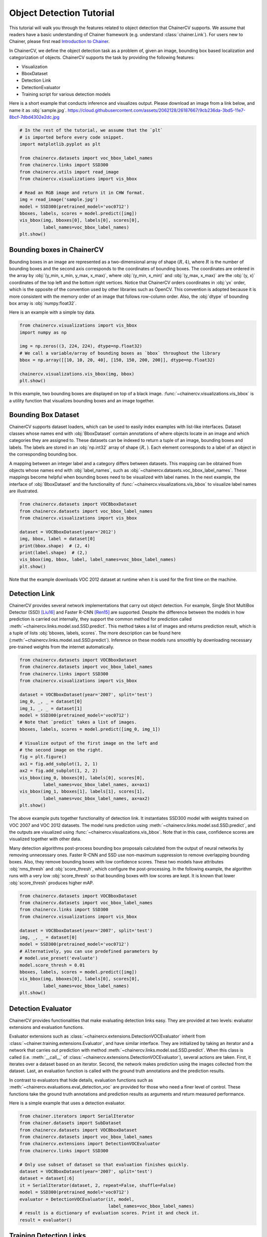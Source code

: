Object Detection Tutorial
=========================

This tutorial will walk you through the features related to object detection that ChainerCV supports.
We assume that readers have a basic understanding of Chainer framework (e.g. understand :class:`chainer.Link`).
For users new to Chainer, please first read `Introduction to Chainer <https://docs.chainer.org/en/stable/tutorial/basic.html#write-a-model-as-a-chain>`_.

In ChainerCV, we define the object detection task as a problem of, given an image, bounding box based localization and categorization of objects.
ChainerCV supports the task by providing the following features:

+ Visualization
+ BboxDataset
+ Detection Link
+ DetectionEvaluator
+ Training script for various detection models

Here is a short example that conducts inference and visualizes output.
Please download an image from a link below, and name it as :obj:`sample.jpg`.
https://cloud.githubusercontent.com/assets/2062128/26187667/9cb236da-3bd5-11e7-8bcf-7dbd4302e2dc.jpg

.. code-block:: python

    # In the rest of the tutorial, we assume that the `plt`
    # is imported before every code snippet.
    import matplotlib.pyplot as plt

    from chainercv.datasets import voc_bbox_label_names
    from chainercv.links import SSD300
    from chainercv.utils import read_image
    from chainercv.visualizations import vis_bbox

    # Read an RGB image and return it in CHW format.
    img = read_image('sample.jpg')
    model = SSD300(pretrained_model='voc0712')
    bboxes, labels, scores = model.predict([img])
    vis_bbox(img, bboxes[0], labels[0], scores[0],
             label_names=voc_bbox_label_names)
    plt.show()

.. figure:: ../../image/detection_tutorial_link_simple.png 
    :scale: 60%
    :align: center


Bounding boxes in ChainerCV
---------------------------
Bounding boxes in an image are represented as a two-dimensional array of shape :math:`(R, 4)`,
where :math:`R` is the number of bounding boxes and the second axis corresponds to the coordinates of bounding boxes.
The coordinates are ordered in the array by :obj:`(y_min, x_min, y_max, x_max)`, where
:obj:`(y_min, x_min)` and :obj:`(y_max, x_max)` are the :obj:`(y, x)` coordinates of the top left and the bottom right vertices.
Notice that ChainerCV orders coordinates in :obj:`yx` order, which is the opposite of the convention used by other libraries such as OpenCV.
This convention is adopted because it is more consistent with the memory order of an image that follows row-column order.
Also, the :obj:`dtype` of bounding box array is :obj:`numpy.float32`.

Here is an example with a simple toy data.

.. code-block:: python

    from chainercv.visualizations import vis_bbox
    import numpy as np

    img = np.zeros((3, 224, 224), dtype=np.float32)
    # We call a variable/array of bounding boxes as `bbox` throughout the library
    bbox = np.array([[10, 10, 20, 40], [150, 150, 200, 200]], dtype=np.float32)

    chainercv.visualizations.vis_bbox(img, bbox)
    plt.show()

.. figure:: ../../image/detection_tutorial_simple_bbox.png 
    :scale: 60%
    :align: center

In this example, two bounding boxes are displayed on top of a black image.
:func:`~chainercv.visualizations.vis_bbox` is a utility function that visualizes
bounding boxes and an image together.


Bounding Box Dataset
--------------------
ChainerCV supports dataset loaders, which can be used to easily index examples with list-like interfaces.
Dataset classes whose names end with :obj:`BboxDataset` contain annotations of where objects locate in an image and which categories they are assigned to.
These datasets can be indexed to return a tuple of an image, bounding boxes and labels.
The labels are stored in an :obj:`np.int32` array of shape :math:`(R,)`. Each element corresponds to a label of an object in the corresponding bounding box.

A mapping between an integer label and a category differs between datasets.
This mapping can be obtained from objects whose names end with :obj:`label_names`, such as :obj:`~chainercv.datasets.voc_bbox_label_names`.
These mappings become helpful when bounding boxes need to be visualized with label names.
In the next example, the interface of :obj:`BboxDataset` and the functionality of :func:`~chainercv.visualizations.vis_bbox` to visualize label names are illustrated.

.. code-block:: python

    from chainercv.datasets import VOCBboxDataset
    from chainercv.datasets import voc_bbox_label_names
    from chainercv.visualizations import vis_bbox

    dataset = VOCBboxDataset(year='2012')
    img, bbox, label = dataset[0]
    print(bbox.shape)  # (2, 4)
    print(label.shape)  # (2,)
    vis_bbox(img, bbox, label, label_names=voc_bbox_label_names)
    plt.show()

.. figure:: ../../image/detection_tutorial_bbox_dataset_vis.png 
    :scale: 60%
    :align: center

Note that the example downloads VOC 2012 dataset at runtime when it is used for the first time on the machine.


Detection Link
--------------
ChainerCV provides several network implementations that carry out object detection.
For example, Single Shot MultiBox Detector (SSD) [Liu16]_ and Faster R-CNN [Ren15]_ are supported.
Despite the difference between the models in how prediction is carried out internally,
they support the common method for prediction called :meth:`~chainercv.links.model.ssd.SSD.predict`.
This method takes a list of images and returns prediction result, which is a tuple of lists :obj:`bboxes, labels, scores`.
The more description can be found here (:meth:`~chainercv.links.model.ssd.SSD.predict`).
Inference on these models runs smoothly by downloading necessary pre-trained weights from the internet automatically.

.. code-block:: python

    from chainercv.datasets import VOCBboxDataset
    from chainercv.datasets import voc_bbox_label_names
    from chainercv.links import SSD300
    from chainercv.visualizations import vis_bbox

    dataset = VOCBboxDataset(year='2007', split='test')
    img_0, _, _ = dataset[0]
    img_1, _, _ = dataset[1]
    model = SSD300(pretrained_model='voc0712')
    # Note that `predict` takes a list of images.
    bboxes, labels, scores = model.predict([img_0, img_1])

    # Visualize output of the first image on the left and
    # the second image on the right.
    fig = plt.figure()
    ax1 = fig.add_subplot(1, 2, 1)
    ax2 = fig.add_subplot(1, 2, 2)
    vis_bbox(img_0, bboxes[0], labels[0], scores[0],
             label_names=voc_bbox_label_names, ax=ax1)
    vis_bbox(img_1, bboxes[1], labels[1], scores[1],
             label_names=voc_bbox_label_names, ax=ax2)
    plt.show()

.. figure:: ../../image/detection_tutorial_link_two_images.png 
    :scale: 60%
    :align: center

The above example puts together functionality of detection link.
It instantiates SSD300 model with weights trained on VOC 2007 and VOC 2012 datasets.
The model runs prediction using :meth:`~chainercv.links.model.ssd.SSD.predict`, and the outputs are visualized using
:func:`~chainercv.visualizations.vis_bbox`.
Note that in this case, confidence scores are visualized together with other data.

Many detection algorithms post-process bounding box proposals calculated from the output of neural networks by removing unnecessary ones.
Faster R-CNN and SSD use non-maximum suppression to remove overlapping bounding boxes.
Also, they remove bounding boxes with low confidence scores.
These two models have attributes :obj:`nms_thresh` and :obj:`score_thresh`, which configure the post-processing.
In the following example, the algorithm runs with a very low :obj:`score_thresh` so that bounding boxes with low scores are kept.
It is known that lower :obj:`score_thresh` produces higher mAP.

.. code-block:: python

    from chainercv.datasets import VOCBboxDataset
    from chainercv.datasets import voc_bbox_label_names
    from chainercv.links import SSD300
    from chainercv.visualizations import vis_bbox

    dataset = VOCBboxDataset(year='2007', split='test')
    img, _, _ = dataset[0]
    model = SSD300(pretrained_model='voc0712')
    # Alternatively, you can use predefined parameters by
    # model.use_preset('evaluate')
    model.score_thresh = 0.01
    bboxes, labels, scores = model.predict([img])
    vis_bbox(img, bboxes[0], labels[0], scores[0],
             label_names=voc_bbox_label_names)
    plt.show()

.. figure:: ../../image/detection_tutorial_link_low_score_thresh.png
    :scale: 60%
    :align: center


Detection Evaluator
-------------------
ChainerCV provides functionalities that make evaluating detection links easy.
They are provided at two levels: evaluator extensions and evaluation functions.

Evaluator extensions such as :class:`~chainercv.extensions.DetectionVOCEvaluator` inherit from :class:`~chainer.training.extensions.Evaluator`, and have similar interface.
They are initialized by taking an iterator and a network that carries out prediction with method :meth:`~chainercv.links.model.ssd.SSD.predict`.
When this class is called (i.e. :meth:`__call__` of :class:`~chainercv.extensions.DetectionVOCEvaluator`), several actions are taken.
First, it iterates over a dataset based on an iterator.
Second, the network makes prediction using the images collected from the dataset.
Last, an evaluation function is called with the ground truth annotations and the prediction results.

In contrast to evaluators that hide details,
evaluation functions such as :meth:`~chainercv.evaluations.eval_detection_voc`
are provided for those who need a finer level of control.
These functions take the ground truth annotations and prediction results as arguments
and return measured performance.

Here is a simple example that uses a detection evaluator.

.. code-block:: python

   from chainer.iterators import SerialIterator
   from chainer.datasets import SubDataset
   from chainercv.datasets import VOCBboxDataset
   from chainercv.datasets import voc_bbox_label_names
   from chainercv.extensions import DetectionVOCEvaluator
   from chainercv.links import SSD300

   # Only use subset of dataset so that evaluation finishes quickly.
   dataset = VOCBboxDataset(year='2007', split='test')
   dataset = dataset[:6]
   it = SerialIterator(dataset, 2, repeat=False, shuffle=False)
   model = SSD300(pretrained_model='voc0712')
   evaluator = DetectionVOCEvaluator(it, model,
                                     label_names=voc_bbox_label_names)
   # result is a dictionary of evaluation scores. Print it and check it.
   result = evaluator()


Training Detection Links
------------------------
By putting together all the functions and utilities, training scripts can be easily written.
Please check training scripts contained in the examples.
Also, ChainerCV posts the performance achieved through running the training script in README.

+ `Faster R-CNN examples <https://github.com/chainer/chainercv/tree/master/examples/faster_rcnn>`_
+ `SSD examples <https://github.com/chainer/chainercv/tree/master/examples/ssd>`_


References
----------

.. [Ren15] Shaoqing Ren, Kaiming He, Ross Girshick, Jian Sun. \
    Faster R-CNN: Towards Real-Time Object Detection with \
    Region Proposal Networks. NIPS 2015.

.. [Liu16] Wei Liu, Dragomir Anguelov, Dumitru Erhan, Christian Szegedy,
    Scott Reed, Cheng-Yang Fu, Alexander C. Berg.
    SSD: Single Shot MultiBox Detector. ECCV 2016.

